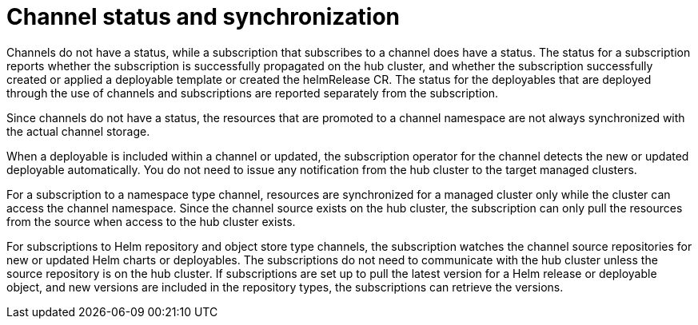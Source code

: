 [#channel-status-and-synchronization]
= Channel status and synchronization

Channels do not have a status, while a subscription that subscribes to a channel does have a status.
The status for a subscription reports whether the subscription is successfully propagated on the hub cluster, and whether the subscription successfully created or applied a deployable template or created the helmRelease CR.
The status for the deployables that are deployed through the use of channels and subscriptions are reported separately from the subscription.

Since channels do not have a status, the resources that are promoted to a channel namespace are not always synchronized with the actual channel storage.

When a deployable is included within a channel or updated, the subscription operator for the channel detects the new or updated deployable automatically.
You do not need to issue any notification from the hub cluster to the target managed clusters.

For a subscription to a namespace type channel, resources are synchronized for a managed cluster only while the cluster can access the channel namespace.
Since the channel source exists on the hub cluster, the subscription can only pull the resources from the source when access to the hub cluster exists.

For subscriptions to Helm repository and object store type channels, the subscription watches the channel source repositories for new or updated Helm charts or deployables.
The subscriptions do not need to communicate with the hub cluster unless the source repository is on the hub cluster.
If subscriptions are set up to pull the latest version for a Helm release or deployable object, and new versions are included in the repository types, the subscriptions can retrieve the versions.